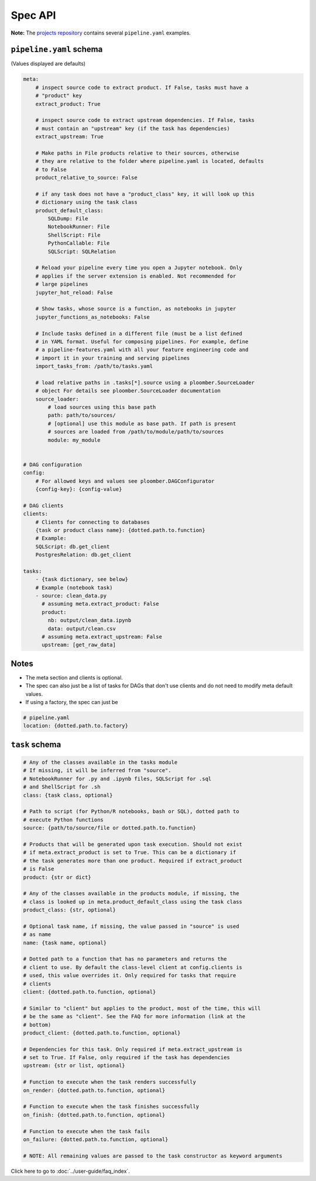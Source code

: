 Spec API
========

**Note:** The `projects repository <https://github.com/ploomber/projects>`_
contains several ``pipeline.yaml`` examples.


``pipeline.yaml`` schema
------------------------

(Values displayed are defaults)

.. code-block:: yaml
    :class: text-editor
    :name: pipeline-yaml

    meta:
        # inspect source code to extract product. If False, tasks must have a
        # "product" key
        extract_product: True

        # inspect source code to extract upstream dependencies. If False, tasks
        # must contain an "upstream" key (if the task has dependencies)
        extract_upstream: True

        # Make paths in File products relative to their sources, otherwise
        # they are relative to the folder where pipeline.yaml is located, defaults
        # to False
        product_relative_to_source: False

        # if any task does not have a "product_class" key, it will look up this
        # dictionary using the task class
        product_default_class:
            SQLDump: File
            NotebookRunner: File
            ShellScript: File
            PythonCallable: File
            SQLScript: SQLRelation

        # Reload your pipeline every time you open a Jupyter notebook. Only
        # applies if the server extension is enabled. Not recommended for
        # large pipelines
        jupyter_hot_reload: False

        # Show tasks, whose source is a function, as notebooks in jupyter
        jupyter_functions_as_notebooks: False

        # Include tasks defined in a different file (must be a list defined
        # in YAML format. Useful for composing pipelines. For example, define
        # a pipeline-features.yaml with all your feature engineering code and
        # import it in your training and serving pipelines
        import_tasks_from: /path/to/tasks.yaml

        # load relative paths in .tasks[*].source using a ploomber.SourceLoader
        # object For details see ploomber.SourceLoader documentation
        source_loader:
            # load sources using this base path
            path: path/to/sources/
            # [optional] use this module as base path. If path is present
            # sources are loaded from /path/to/module/path/to/sources
            module: my_module


    # DAG configuration
    config:
        # For allowed keys and values see ploomber.DAGConfigurator
        {config-key}: {config-value}

    # DAG clients
    clients:
        # Clients for connecting to databases
        {task or product class name}: {dotted.path.to.function}
        # Example:
        SQLScript: db.get_client
        PostgresRelation: db.get_client

    tasks:
        - {task dictionary, see below}
        # Example (notebook task)
        - source: clean_data.py
          # assuming meta.extract_product: False
          product:
            nb: output/clean_data.ipynb
            data: output/clean.csv
          # assuming meta.extract_upstream: False
          upstream: [get_raw_data]


Notes
-----
* The meta section and clients is optional.
* The spec can also just be a list of tasks for DAGs that don't use clients and do not need to modify meta default values.
* If using a factory, the spec can just be

.. code-block:: yaml
    :class: text-editor

    # pipeline.yaml
    location: {dotted.path.to.factory}

``task`` schema
---------------

.. code-block:: yaml
    :class: text-editor
    :name: task-schema-yaml

    # Any of the classes available in the tasks module
    # If missing, it will be inferred from "source".
    # NotebookRunner for .py and .ipynb files, SQLScript for .sql
    # and ShellScript for .sh
    class: {task class, optional}

    # Path to script (for Python/R notebooks, bash or SQL), dotted path to
    # execute Python functions
    source: {path/to/source/file or dotted.path.to.function}

    # Products that will be generated upon task execution. Should not exist
    # if meta.extract_product is set to True. This can be a dictionary if
    # the task generates more than one product. Required if extract_product
    # is False
    product: {str or dict}

    # Any of the classes available in the products module, if missing, the
    # class is looked up in meta.product_default_class using the task class
    product_class: {str, optional}

    # Optional task name, if missing, the value passed in "source" is used
    # as name
    name: {task name, optional}

    # Dotted path to a function that has no parameters and returns the
    # client to use. By default the class-level client at config.clients is
    # used, this value overrides it. Only required for tasks that require
    # clients
    client: {dotted.path.to.function, optional}

    # Similar to "client" but applies to the product, most of the time, this will
    # be the same as "client". See the FAQ for more information (link at the
    # bottom)
    product_client: {dotted.path.to.function, optional}

    # Dependencies for this task. Only required if meta.extract_upstream is
    # set to True. If False, only required if the task has dependencies
    upstream: {str or list, optional}

    # Function to execute when the task renders successfully
    on_render: {dotted.path.to.function, optional}

    # Function to execute when the task finishes successfully
    on_finish: {dotted.path.to.function, optional}

    # Function to execute when the task fails
    on_failure: {dotted.path.to.function, optional}

    # NOTE: All remaining values are passed to the task constructor as keyword arguments


Click here to go to :doc:`../user-guide/faq_index`.
